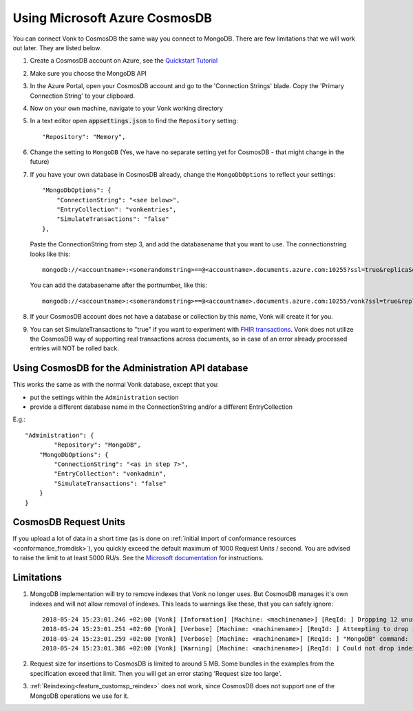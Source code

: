 .. |br| raw:: html

   <br />

.. _configure_cosmosdb:

Using Microsoft Azure CosmosDB
==============================
You can connect Vonk to CosmosDB the same way you connect to MongoDB. There are few limitations that we will work out later. They are listed below.

1. Create a CosmosDB account on Azure, see the `Quickstart Tutorial <https://docs.microsoft.com/en-us/azure/cosmos-db/>`_
2. Make sure you choose the MongoDB API
3. In the Azure Portal, open your CosmosDB account and go to the 'Connection Strings' blade. Copy the 'Primary Connection String' to your clipboard.

4. Now on your own machine, navigate to your Vonk working directory
5. In a text editor open :code:`appsettings.json` to find the ``Repository`` setting::

	"Repository": "Memory",

6. Change the setting to ``MongoDB`` (Yes, we have no separate setting yet for CosmosDB - that might change in the future)

7. If you have your own database in CosmosDB already, change the ``MongoDbOptions`` to reflect your settings::

        "MongoDbOptions": {
            "ConnectionString": "<see below>",
            "EntryCollection": "vonkentries",
            "SimulateTransactions": "false"
        },

   Paste the ConnectionString from step 3, and add the databasename that you want to use. The connectionstring looks like this::

      mongodb://<accountname>:<somerandomstring>==@<accountname>.documents.azure.com:10255?ssl=true&replicaSet=globaldb

   You can add the databasename after the portnumber, like this::

      mongodb://<accountname>:<somerandomstring>==@<accountname>.documents.azure.com:10255/vonk?ssl=true&replicaSet=globaldb

8. If your CosmosDB account does not have a database or collection by this name, Vonk will create it for you.

9. You can set SimulateTransactions to "true" if you want to experiment with `FHIR transactions <https://www.hl7.org/fhir/http.html#transaction>`_.
   Vonk does not utilize the CosmosDB way of supporting real transactions across documents, so in case of an error already processed entries will NOT be rolled back. 

.. _configure_cosmosdb_admin:

Using CosmosDB for the Administration API database
--------------------------------------------------
This works the same as with the normal Vonk database, except that you:

*   put the settings within the ``Administration`` section

*   provide a different database name in the ConnectionString and/or a different EntryCollection

E.g.::

   "Administration": {
	   "Repository": "MongoDB",
       "MongoDbOptions": {
           "ConnectionString": "<as in step 7>",
           "EntryCollection": "vonkadmin",
           "SimulateTransactions": "false"
       }
   }

.. _configure_cosmosdb_limitations:

CosmosDB Request Units
----------------------

If you upload a lot of data in a short time (as is done on :ref:`initial import of conformance resources <conformance_fromdisk>`), you quickly exceed the default maximum of 1000 Request Units / second.
You are advised to raise the limit to at least 5000 RU/s. See the `Microsoft documentation <https://docs.microsoft.com/en-us/azure/cosmos-db/set-throughput#provision-throughput-by-using-azure-portal>`_ for instructions.

Limitations
-----------

#. MongoDB implementation will try to remove indexes that Vonk no longer uses. But CosmosDB manages it's own indexes and will not allow removal of indexes. This leads to warnings like these, that you can safely ignore::

    2018-05-24 15:23:01.246 +02:00 [Vonk] [Information] [Machine: <machinename>] [ReqId: ] Dropping 12 unused indexes
    2018-05-24 15:23:01.251 +02:00 [Vonk] [Verbose] [Machine: <machinename>] [ReqId: ] Attempting to drop index with name type_1_res_id_1_ver_1
    2018-05-24 15:23:01.259 +02:00 [Vonk] [Verbose] [Machine: <machinename>] [ReqId: ] "MongoDB" command: "{ \"dropIndexes\" : \"vonkentries\", \"index\" : \"type_1_res_id_1_ver_1\" }"
    2018-05-24 15:23:01.386 +02:00 [Vonk] [Warning] [Machine: <machinename>] [ReqId: ] Could not drop index "type_1_res_id_1_ver_1" because: "Invalid index name: type_1_res_id_1_ver_1" - ERROR CODE: 9

#. Request size for insertions to CosmosDB is limited to around 5 MB. Some bundles in the examples from the specification exceed that limit. Then you will get an error stating 'Request size too large'.
#. :ref:`Reindexing<feature_customsp_reindex>` does not work, since CosmosDB does not support one of the MongoDB operations we use for it.
